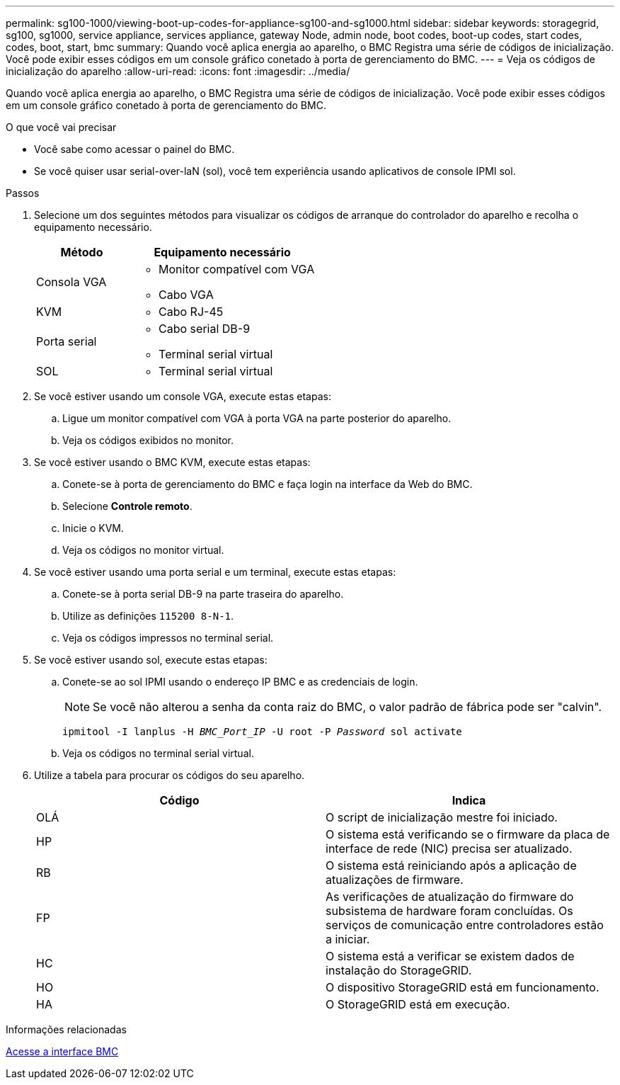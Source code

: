 ---
permalink: sg100-1000/viewing-boot-up-codes-for-appliance-sg100-and-sg1000.html 
sidebar: sidebar 
keywords: storagegrid, sg100, sg1000, service appliance, services appliance, gateway Node, admin node, boot codes, boot-up codes, start codes, codes, boot, start, bmc 
summary: Quando você aplica energia ao aparelho, o BMC Registra uma série de códigos de inicialização. Você pode exibir esses códigos em um console gráfico conetado à porta de gerenciamento do BMC. 
---
= Veja os códigos de inicialização do aparelho
:allow-uri-read: 
:icons: font
:imagesdir: ../media/


[role="lead"]
Quando você aplica energia ao aparelho, o BMC Registra uma série de códigos de inicialização. Você pode exibir esses códigos em um console gráfico conetado à porta de gerenciamento do BMC.

.O que você vai precisar
* Você sabe como acessar o painel do BMC.
* Se você quiser usar serial-over-laN (sol), você tem experiência usando aplicativos de console IPMI sol.


.Passos
. Selecione um dos seguintes métodos para visualizar os códigos de arranque do controlador do aparelho e recolha o equipamento necessário.
+
[cols="1a,2a"]
|===
| Método | Equipamento necessário 


 a| 
Consola VGA
 a| 
** Monitor compatível com VGA
** Cabo VGA




 a| 
KVM
 a| 
** Cabo RJ-45




 a| 
Porta serial
 a| 
** Cabo serial DB-9
** Terminal serial virtual




 a| 
SOL
 a| 
** Terminal serial virtual


|===
. Se você estiver usando um console VGA, execute estas etapas:
+
.. Ligue um monitor compatível com VGA à porta VGA na parte posterior do aparelho.
.. Veja os códigos exibidos no monitor.


. Se você estiver usando o BMC KVM, execute estas etapas:
+
.. Conete-se à porta de gerenciamento do BMC e faça login na interface da Web do BMC.
.. Selecione *Controle remoto*.
.. Inicie o KVM.
.. Veja os códigos no monitor virtual.


. Se você estiver usando uma porta serial e um terminal, execute estas etapas:
+
.. Conete-se à porta serial DB-9 na parte traseira do aparelho.
.. Utilize as definições `115200 8-N-1`.
.. Veja os códigos impressos no terminal serial.


. Se você estiver usando sol, execute estas etapas:
+
.. Conete-se ao sol IPMI usando o endereço IP BMC e as credenciais de login.
+

NOTE: Se você não alterou a senha da conta raiz do BMC, o valor padrão de fábrica pode ser "calvin".



+
`ipmitool -I lanplus -H _BMC_Port_IP_ -U root -P _Password_ sol activate`

+
.. Veja os códigos no terminal serial virtual.


. Utilize a tabela para procurar os códigos do seu aparelho.
+
|===
| Código | Indica 


 a| 
OLÁ
 a| 
O script de inicialização mestre foi iniciado.



 a| 
HP
 a| 
O sistema está verificando se o firmware da placa de interface de rede (NIC) precisa ser atualizado.



 a| 
RB
 a| 
O sistema está reiniciando após a aplicação de atualizações de firmware.



 a| 
FP
 a| 
As verificações de atualização do firmware do subsistema de hardware foram concluídas. Os serviços de comunicação entre controladores estão a iniciar.



 a| 
HC
 a| 
O sistema está a verificar se existem dados de instalação do StorageGRID.



 a| 
HO
 a| 
O dispositivo StorageGRID está em funcionamento.



 a| 
HA
 a| 
O StorageGRID está em execução.

|===


.Informações relacionadas
xref:accessing-bmc-interface-sg1000.adoc[Acesse a interface BMC]
